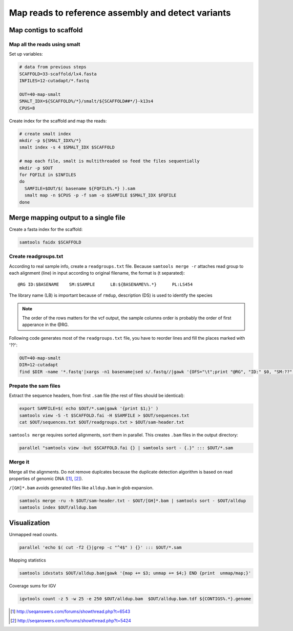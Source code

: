 Map reads to reference assembly and detect variants
===================================================

Map contigs to scaffold
-----------------------

Map all the reads using smalt
^^^^^^^^^^^^^^^^^^^^^^^^^^^^^

Set up variables:

.. code-block:: bash

    # data from previous steps
    SCAFFOLD=33-scaffold/lx4.fasta
    INFILES=12-cutadapt/*.fastq

    OUT=40-map-smalt
    SMALT_IDX=${SCAFFOLD%/*}/smalt/${SCAFFOLD##*/}-k13s4
    CPUS=8

Create index for the scaffold and map the reads:

.. code-block:: bash

    # create smalt index
    mkdir -p ${SMALT_IDX%/*}
    smalt index -s 4 $SMALT_IDX $SCAFFOLD

    # map each file, smalt is multithreaded so feed the files sequentially
    mkdir -p $OUT
    for FQFILE in $INFILES
    do
      SAMFILE=$OUT/$( basename ${FQFILE%.*} ).sam
      smalt map -n $CPUS -p -f sam -o $SAMFILE $SMALT_IDX $FQFILE
    done

Merge mapping output to a single file 
------------------------------------- 

Create a fasta index for the scaffold:

.. code-block:: bash

    samtools faidx $SCAFFOLD

Create readgroups.txt
^^^^^^^^^^^^^^^^^^^^^

According to real sample info, create a ``readgroups.txt`` file.
Because ``samtools merge -r`` attaches read group to each alignment (line) in input 
according to original filename, the format is (\t separated)::

    @RG	ID:$BASENAME	SM:$SAMPLE	LB:${BASENAME%%.*}	PL:LS454

The library name (LB) is important because of ``rmdup``,
description (DS) is used to identify the species

.. note::

    The order of the rows matters for the vcf output,
    the sample columns order is probably the order of first apperance in the @RG.

Following code generates most of the ``readgroups.txt`` file, you 
have to reorder lines and fill the places marked with '??':

.. code-block:: bash

    OUT=40-map-smalt
    DIR=12-cutadapt
    find $DIR -name '*.fastq'|xargs -n1 basename|sed s/.fastq//|gawk '{OFS="\t";print "@RG", "ID:" $0, "SM:??", "LB:" gensub(/\..*$/,"",$0), "PL:LS454", "DS:??";}' > $OUT/readgroups.txt

Prepate the sam files
^^^^^^^^^^^^^^^^^^^^^
Extract the sequence headers, from first ``.sam`` file (the rest of files should be identical):

.. code-block:: bash

    export SAMFILE=$( echo $OUT/*.sam|gawk '{print $1;}' )
    samtools view -S -t $SCAFFOLD.fai -H $SAMFILE > $OUT/sequences.txt
    cat $OUT/sequences.txt $OUT/readgroups.txt > $OUT/sam-header.txt

``samtools merge`` requires sorted alignments, sort them in parallel. This creates ``.bam`` files 
in the output directory:

.. code-block:: bash

    parallel "samtools view -but $SCAFFOLD.fai {} | samtools sort - {.}" ::: $OUT/*.sam

Merge it
^^^^^^^^
Merge all the alignments. Do not remove duplcates because the duplicate
detection algorithm is based on read properties of genomic DNA ([#]_, [#]_). 

``/[GH]*.bam`` avoids generated files like ``alldup.bam`` in glob expansion.

.. code-block:: bash

    samtools merge -ru -h $OUT/sam-header.txt - $OUT/[GH]*.bam | samtools sort - $OUT/alldup
    samtools index $OUT/alldup.bam


Visualization
-------------
Unmapped read counts.

.. code-block:: bash

    parallel 'echo $( cut -f2 {}|grep -c "^4$" ) {}' ::: $OUT/*.sam

Mapping statistics

.. code-block:: bash

    samtools idxstats $OUT/alldup.bam|gawk '{map += $3; unmap += $4;} END {print  unmap/map;}'

Coverage sums for IGV

.. code-block:: bash

    igvtools count -z 5 -w 25 -e 250 $OUT/alldup.bam  $OUT/alldup.bam.tdf ${CONTIGS%.*}.genome

.. [#] http://seqanswers.com/forums/showthread.php?t=6543 
.. [#] http://seqanswers.com/forums/showthread.php?t=5424
